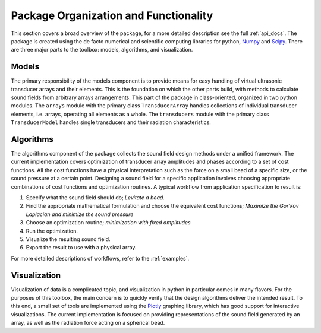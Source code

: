 Package Organization and Functionality
======================================
This section covers a broad overview of the package, for a more detailed description see the full :ref:`api_docs`.
The package is created using the de facto numerical and scientific computing libraries for python, Numpy_ and Scipy_.
There are three major parts to the toolbox: models, algorithms, and visualization.


Models
------
The primary responsibility of the models component is to provide means for easy handling of virtual ultrasonic transducer arrays and their elements.
This is the foundation on which the other parts build, with methods to calculate sound fields from arbitrary arrays arrangements.
This part of the package in class-oriented, organized in two python modules.
The ``arrays`` module with the primary class ``TransducerArray`` handles collections of individual transducer elements, i.e. arrays, operating all elements as a whole.
The ``transducers`` module with the primary class ``TransducerModel`` handles single transducers and their radiation characteristics.


Algorithms
----------
The algorithms component of the package collects the sound field design methods under a unified framework.
The current implementation covers optimization of transducer array amplitudes and phases according to a set of cost functions.
All the cost functions have a physical interpretation such as the force on a small bead of a specific size, or the sound pressure at a certain point.
Designing a sound field for a specific application involves choosing appropriate combinations of cost functions and optimization routines.
A typical workflow from application specification to result is:

1) Specify what the sound field should do; *Levitate a bead.*
2) Find the appropriate mathematical formulation and choose the equivalent cost functions; *Maximize the Gor'kov Laplacian and minimize the sound pressure*
3) Choose an optimization routine; *minimization with fixed amplitudes*
4) Run the optimization.
5) Visualize the resulting sound field.
6) Export the result to use with a physical array.

For more detailed descriptions of workflows, refer to the :ref:`examples`.


Visualization
-------------
Visualization of data is a complicated topic, and visualization in python in particular comes in many flavors.
For the purposes of this toolbox, the main concern is to quickly verify that the design algorithms deliver the intended result.
To this end, a small set of tools are implemented using the Plotly_ graphing library, which has good support for interactive visualizations.
The current implementation is focused on providing representations of the sound field generated by an array, as well as the radiation force acting on a spherical bead.

.. _Numpy: http://www.numpy.org
.. _Scipy: http://www.scipy.org
.. _Plotly: https://plot.ly/python/
